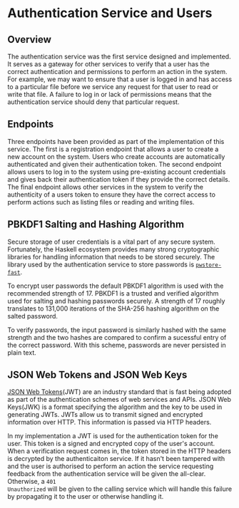 * Authentication Service and Users
** Overview
The authentication service was the first service designed and implemented. It
serves as a gateway for other services to verify that a user has the correct
authentication and permissions to perform an action in the system. For example,
we may want to ensure that a user is logged in and has access to a particular
file before we service any request for that user to read or write that file. A
failure to log in or lack of permissions means that the authentication service
should deny that particular request.

** Endpoints
Three endpoints have been provided as part of the implementation of this
service. The first is a registration endpoint that allows a user to create a new
account on the system. Users who create accounts are automatically authenticated
and given their authentication token. The second endpoint allows users to log in
to the system using pre-existing account credentials and gives back their
authentication token if they provide the correct details. The final endpoint
allows other services in the system to verify the authenticity of a users token
to ensure they have the correct access to perform actions such as listing files
or reading and writing files.

** PBKDF1 Salting and Hashing Algorithm
Secure storage of user credentials is a vital part of any secure system.
Fortunately, the Haskell ecosystem provides many strong cryptographic libraries
for handling information that needs to be stored securely. The library used by
the authentication service to store passwords is [[https://hackage.haskell.org/package/pwstore-fast][~pwstore-fast~]].

To encrypt user passwords the default PBKDF1 algorithm is used with the
recommended strength of 17. PBKDF1 is a trusted and verified algorithm used for
salting and hashing passwords securely. A strength of 17 roughly translates to
131,000 iterations of the SHA-256 hashing algorithm on the salted password.

To verify passwords, the input password is similarly hashed with the same
strength and the two hashes are compared to confirm a sucessful entry of the
correct password. With this scheme, passwords are never persisted in plain text.

** JSON Web Tokens and JSON Web Keys
[[https://jwt.io/][JSON Web Tokens]](JWT) are an industry standard that is fast being adopted as part
of the authentication schemes of web services and APIs. JSON Web Keys(JWK) is a
format specifying the algorithm and the key to be used in generating JWTs. JWTs
allow us to transmit signed and encrypted information over HTTP. This
information is passed via HTTP headers.

In my implementation a JWT is used for the authentication token for the user.
This token is a signed and encrypted copy of the user's account. When a
verification request comes in, the token stored in the HTTP headers is decrypted
by the authenticaiton service. If it hasn't been tampered with and the user is
authorised to perform an action the service requesting feedback from the
authentication service will be given the all-clear. Otherwise, a ~401
Unauthorized~ will be given to the calling service which will handle this
failure by propagating it to the user or otherwise handling it.
